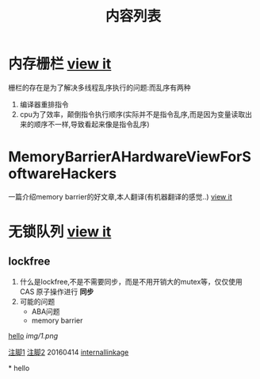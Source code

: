 #+TITLE: 内容列表

* 内存栅栏 [[file:memory_barrier.org][view it]]
 栅栏的存在是为了解决多线程乱序执行的问题:而乱序有两种 
1. 编译器重排指令
2. cpu为了效率，颠倒指令执行顺序(实际并不是指令乱序,而是因为变量读取出来的顺序不一样,导致看起来像是指令乱序)

* MemoryBarrierAHardwareViewForSoftwareHackers 
一篇介绍memory barrier的好文章,本人翻译(有机器翻译的感觉..) 
[[file:MemoryBarrierAHardwareViewForSoftwareHackers.org][view it]] 
* 无锁队列 [[file:lockfreequeue.org][view it]]
** lockfree
   1. 什么是lockfree,不是不需要同步，而是不用开销大的mutex等，仅仅使用 CAS 原子操作进行 *同步*
   2. 可能的问题
      - ABA问题
      - memory barrier



[[file:img/number/0.png][hello]]
[[file:img/number/1.png]]
[[file:img/1.png]]
[[img/1.png]]


[[fn:tp1][注脚1]]
[[fn:tp2][注脚2]]
20160414
[[my-anchor][internallinkage]]
[fn:tp1] hello
[fn:tp2] world
#+OPTIONS: <:active
#+ICALENDAR_EXCLUDE_TAGS:
hello org mode!





<<my-anchor>>* hello


